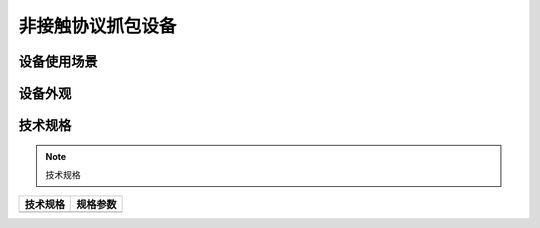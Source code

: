 非接触协议抓包设备
============================================

设备使用场景
--------------------

.. image:: ../_images/tpstmobile5.png
    :width: 600px
    :height: 913px	
	
设备外观
--------------------

.. image:: ../_images/5.jpg
    :width: 600px
    :height: 600px	
	
	
技术规格
--------------------

.. Note :: 技术规格

.. cssclass:: table-bordered

+--------------------------------------------------------+---------------------------------------------------------------+
| 技术规格                                               | 规格参数                                                      |
+========================================================+===============================================================+
|                                                        |                                                               |
+--------------------------------------------------------+---------------------------------------------------------------+
  